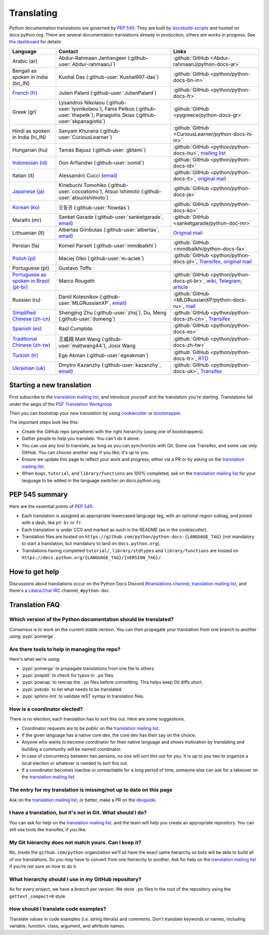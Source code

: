 .. _translating:

===========
Translating
===========

.. highlight::  rest

Python documentation translations are governed by :PEP:`545`.
They are built by `docsbuild-scripts
<https://github.com/python/docsbuild-scripts/>`__ and hosted on
docs.python.org. There are several documentation translations already
in production; others are works in progress. See `the dashboard
<https://python-docs-translations.github.io/dashboard/>`__ for
details.

.. list-table::
   :header-rows: 1

   * - Language
     - Contact
     - Links
   * - Arabic (ar)
     - Abdur-Rahmaan Janhangeer (:github-user:`Abdur-rahmaanJ`)
     - :github:`GitHub <Abdur-rahmaanJ/python-docs-ar>`
   * - Bengali as spoken in India (bn_IN)
     - Kushal Das (:github-user:`Kushal997-das`)
     - :github:`GitHub <python/python-docs-bn-in>`
   * - `French (fr) <https://docs.python.org/fr/>`__
     - Julien Palard (:github-user:`JulienPalard`)
     - :github:`GitHub <python/python-docs-fr>`
   * - Greek (gr)
     - Lysandros Nikolaou (:github-user:`lysnikolaou`),
       Fanis Petkos (:github-user:`thepetk`),
       Panagiotis Skias (:github-user:`skpanagiotis`)
     - :github:`GitHub <pygreece/python-docs-gr>`
   * - Hindi as spoken in India (hi_IN)
     - Sanyam Khurana (:github-user:`CuriousLearner`)
     - :github:`GitHub <CuriousLearner/python-docs-hi-in>`
   * - Hungarian (hu)
     - Tamás Bajusz (:github-user:`gbtami`)
     - :github:`GitHub <python/python-docs-hu>`,
       `mailing list <https://mail.python.org/pipermail/python-hu>`__
   * - `Indonesian (id) <https://docs.python.org/id/>`__
     - Oon Arfiandwi (:github-user:`oonid`)
     - :github:`GitHub <python/python-docs-id>`
   * - Italian (it)
     - Alessandro Cucci (`email <mailto:alessandro.cucci@gmail.com>`__)
     - :github:`GitHub <python/python-docs-it>`,
       `original mail <https://mail.python.org/pipermail/doc-sig/2019-April/004114.html>`__
   * - `Japanese (ja) <https://docs.python.org/ja/>`__
     - Kinebuchi Tomohiko (:github-user:`cocoatomo`),
       Atsuo Ishimoto (:github-user:`atsuoishimoto`)
     - :github:`GitHub <python/python-docs-ja>`
   * - `Korean (ko) <https://docs.python.org/ko/>`__
     - 오동권 (:github-user:`flowdas`)
     - :github:`GitHub <python/python-docs-ko>`
   * - Marathi (mr)
     - Sanket Garade (:github-user:`sanketgarade`, `email <mailto:garade@pm.me>`__)
     - :github:`GitHub <sanketgarade/python-doc-mr>`
   * - Lithuanian (lt)
     - Albertas Gimbutas (:github-user:`albertas`, `email <mailto:albertasgim@gmail.com>`__)
     - `Original mail <https://mail.python.org/pipermail/doc-sig/2019-July/004138.html>`__
   * - Persian (fa)
     - Komeil Parseh (:github-user:`mmdbalkhi`)
     - :github:`GitHub <mmdbalkhi/python-docs-fa>`
   * - `Polish (pl) <https://docs.python.org/pl/>`__
     - Maciej Olko (:github-user:`m-aciek`)
     - :github:`GitHub <python/python-docs-pl>`,
       `Transifex <tx_>`_,
       `original mail <https://mail.python.org/pipermail/doc-sig/2019-April/004106.html>`__
   * - Portuguese (pt)
     - Gustavo Toffo
     -
   * - `Portuguese as spoken in Brasil (pt-br) <https://docs.python.org/pt-br/>`__
     - Marco Rougeth
     - :github:`GitHub <python/python-docs-pt-br>`,
       `wiki <https://python.org.br/traducao/>`__,
       `Telegram <https://t.me/pybr_i18n>`__,
       `article <https://rgth.co/blog/python-ptbr-cenario-atual/>`__
   * - Russian (ru)
     - Daniil Kolesnikov (:github-user:`MLGRussianXP`, `email <mailto:mlgrussianxp@gmail.com>`__)
     - :github:`GitHub <MLGRussianXP/python-docs-ru>`,
       `mail <https://mail.python.org/pipermail/doc-sig/2019-May/004131.html>`__
   * - `Simplified Chinese (zh-cn) <https://docs.python.org/zh-cn/>`__
     - Shengjing Zhu (:github-user:`zhsj`),
       Du, Meng (:github-user:`dumeng`)
     - :github:`GitHub <python/python-docs-zh-cn>`,
       `Transifex <tx_>`_
   * - `Spanish (es) <https://docs.python.org/es/>`__
     - Raúl Cumplido
     - :github:`GitHub <python/python-docs-es>`
   * - `Traditional Chinese (zh-tw) <https://docs.python.org/zh-tw/>`__
     - 王威翔 Matt Wang (:github-user:`mattwang44`),
       Josix Wang
     - :github:`GitHub <python/python-docs-zh-tw>`
   * - `Turkish (tr) <https://docs.python.org/tr/>`__
     - Ege Akman (:github-user:`egeakman`)
     - :github:`GitHub <python/python-docs-tr>`,
       `RTD <https://python-docs-tr.readthedocs.io/>`__
   * - `Ukrainian (uk) <https://docs.python.org/uk/>`__
     - Dmytro Kazanzhy (:github-user:`kazanzhy`, `email <mailto:dkazanzhy@gmail.com>`__)
     - :github:`GitHub <python/python-docs-uk>`,
       `Transifex <tx_>`_

.. _tx: https://explore.transifex.com/python-doc/python-newest/

Starting a new translation
==========================

First subscribe to the `translation mailing list <translation_ml_>`_,
and introduce yourself and the translation you're starting. Translations
fall under the aegis of the `PSF Translation Workgroup <translation_wg_>`_

Then you can bootstrap your new translation by using `cookiecutter
<https://github.com/JulienPalard/python-docs-cookiecutter>`__ or
`bootstrapper <https://github.com/python-docs-translations/python-docs-bootstrapper>`__.

The important steps look like this:

- Create the GitHub repo (anywhere) with the right hierarchy (using one
  of bootstrappers).
- Gather people to help you translate. You can't do it alone.
- You can use any tool to translate, as long as you can synchronize with Git.
  Some use Transifex, and some use only GitHub. You can choose another
  way if you like; it's up to you.
- Ensure we update this page to reflect your work and progress, either via a
  PR or by asking on the `translation mailing list <translation_ml_>`_.
- When ``bugs``, ``tutorial``, and ``library/functions`` are 100%
  completed, ask on the `translation mailing list <translation_ml_>`_ for
  your language to be added in the language switcher on docs.python.org.


PEP 545 summary
===============

Here are the essential points of :PEP:`545`:

- Each translation is assigned an appropriate lowercased language tag,
  with an optional region subtag, and joined with a dash, like
  ``pt-br`` or ``fr``.

- Each translation is under CC0 and marked as such in the README (as in
  the cookiecutter).

- Translation files are hosted on
  ``https://github.com/python/python-docs-{LANGUAGE_TAG}`` (not
  mandatory to start a translation, but mandatory to land on
  ``docs.python.org``).

- Translations having completed ``tutorial/``, ``library/stdtypes``
  and ``library/functions`` are hosted on
  ``https://docs.python.org/{LANGUAGE_TAG}/{VERSION_TAG}/``.


How to get help
===============

Discussions about translations occur on the Python Docs Discord
`#translations channel <https://discord.gg/h3qDwgyzga>`_, `translation
mailing list <translation_ml_>`_, and there's a `Libera.Chat IRC
<https://libera.chat/>`_ channel, ``#python-doc``.


Translation FAQ
===============

Which version of the Python documentation should be translated?
---------------------------------------------------------------

Consensus is to work on the current stable version. You can then propagate your
translation from one branch to another using :pypi:`pomerge`.


Are there tools to help in managing the repo?
---------------------------------------------

Here's what we're using:

- :pypi:`pomerge` to propagate translations from one file to others.
- :pypi:`pospell` to check for typos in ``.po`` files.
- :pypi:`powrap` to rewrap the ``.po`` files
  before committing. This helps keep Git diffs short.
- :pypi:`potodo` to list what needs to be translated.
- :pypi:`sphinx-lint` to validate reST syntax in translation files.


How is a coordinator elected?
-----------------------------

There is no election; each translation has to sort this out.  Here are some suggestions.

-  Coordinator requests are to be public on the `translation mailing list <translation_ml_>`_.
-  If the given language has a native core dev, the core dev has their
   say on the choice.
-  Anyone who wants to become coordinator for their native language and shows
   motivation by translating and building a community will be named
   coordinator.
-  In case of concurrency between two persons, no one will sort this out
   for you.  It is up to you two to organize a local election or whatever is
   needed to sort this out.
-  If a coordinator becomes inactive or unreachable for a long
   period of time, someone else can ask for a takeover on the `translation mailing list <translation_ml_>`_.


The entry for my translation is missing/not up to date on this page
-------------------------------------------------------------------

Ask on the `translation mailing list <translation_ml_>`_, or better, make a PR on the `devguide
<https://github.com/python/devguide/>`__.


I have a translation, but it's not in Git. What should I do?
------------------------------------------------------------

You can ask for help on the `translation mailing list <translation_ml_>`_, and
the team will help you create an appropriate repository. You can still use tools like transifex,
if you like.


My Git hierarchy does not match yours. Can I keep it?
-----------------------------------------------------

No, inside the ``github.com/python`` organization we’ll all have the
exact same hierarchy so bots will be able to build all of our
translations. So you may have to convert from one hierarchy to another.
Ask for help on the `translation mailing list <translation_ml_>`_ if you’re
not sure on how to do it.


What hierarchy should I use in my GitHub repository?
----------------------------------------------------

As for every project, we have a *branch* per version.  We store ``.po``
files in the root of the repository using the ``gettext_compact=0``
style.


How should I translate code examples?
-------------------------------------

Translate values in code examples (i.e. string literals) and comments.
Don't translate keywords or names,
including variable, function, class, argument, and attribute names.

.. _translation_wg: https://wiki.python.org/psf/TranslationWG/Charter
.. _translation_ml: https://mail.python.org/mailman3/lists/translation.python.org/
